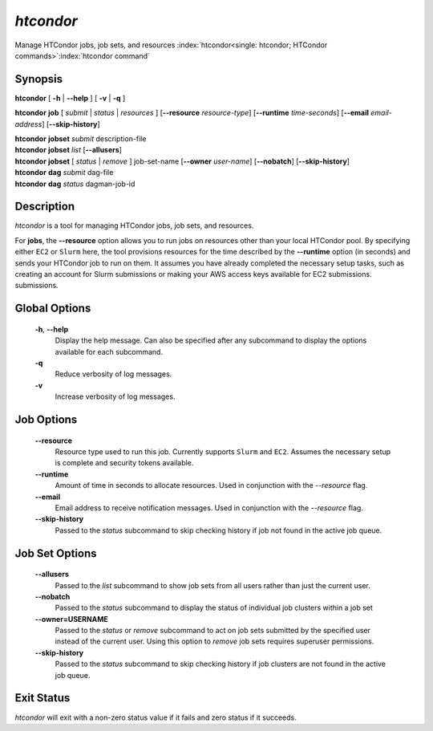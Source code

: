 .. _htcondor_command:

*htcondor*
===============

Manage HTCondor jobs, job sets, and resources
:index:`htcondor<single: htcondor; HTCondor commands>`\ :index:`htcondor command`

Synopsis
--------

**htcondor** [ **-h** | **--help** ] [ **-v** | **-q** ]

**htcondor** **job** [ *submit* | *status* | *resources* ]
[**--resource** *resource-type*]
[**--runtime** *time-seconds*]
[**--email** *email-address*]
[**--skip-history**]

| **htcondor** **jobset** *submit* description-file
| **htcondor** **jobset** *list* [**--allusers**]
| **htcondor** **jobset** [ *status* | *remove* ] job-set-name [**--owner** *user-name*] [**--nobatch**] [**--skip-history**]

| **htcondor** **dag** *submit* dag-file
| **htcondor** **dag** *status* dagman-job-id

Description
-----------

*htcondor* is a tool for managing HTCondor jobs, job sets, and resources.

For **jobs**, the **--resource** option allows you to run jobs on resources other than your
local HTCondor pool. By specifying either ``EC2`` or ``Slurm`` here, the tool
provisions resources for the time described by the **--runtime** option (in seconds) 
and sends your HTCondor job to run on them. It assumes you have already 
completed the necessary setup tasks, such as creating an account for Slurm
submissions or making your AWS access keys available for EC2 submissions. 
submissions.

Global Options
--------------
 **-h**, **--help**
     Display the help message. Can also be specified after any
     subcommand to display the options available for each subcommand.
 **-q**
     Reduce verbosity of log messages.
 **-v**
     Increase verbosity of log messages.

Job Options
-----------

 **--resource**
    Resource type used to run this job. Currently supports ``Slurm`` and ``EC2``.
    Assumes the necessary setup is complete and security tokens available.
 **--runtime**
    Amount of time in seconds to allocate resources.
    Used in conjunction with the *--resource* flag.
 **--email**
    Email address to receive notification messages.
    Used in conjunction with the *--resource* flag.
 **--skip-history**
    Passed to the *status* subcommand to skip checking history
    if job not found in the active job queue.

Job Set Options
---------------

 **--allusers**
    Passed to the *list* subcommand to show job sets from all users
    rather than just the current user.
 **--nobatch**
    Passed to the *status* subcommand to display the status of
    individual job clusters within a job set
 **--owner=USERNAME**
    Passed to the *status* or *remove* subcommand to act on job sets
    submitted by the specified user instead of the current
    user. Using this option to *remove* job sets requires superuser
    permissions.
 **--skip-history**
    Passed to the *status* subcommand to skip checking history
    if job clusters are not found in the active job queue.


Exit Status
-----------

*htcondor* will exit with a non-zero status value if it fails and
zero status if it succeeds.
